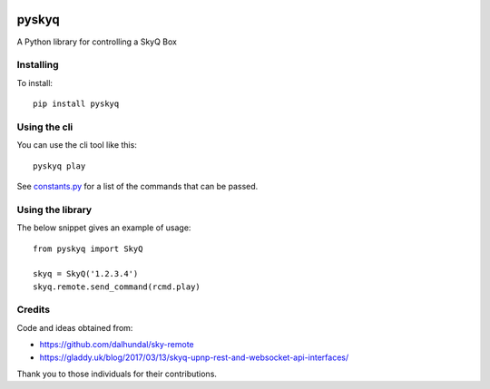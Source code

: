 .. image:: https://gitlab.com/bradwood/pyskyq/badges/develop/pipeline.svg
   :target: https://gitlab.com/bradwood/pyskyq/pipelines

.. image:: https://gitlab.com/bradwood/pyskyq/badges/develop/coverage.svg
   :target: https://bradwood.gitlab.io/pyskyq/develop/coverage/


======
pyskyq
======


A Python library for controlling a SkyQ Box

Installing
==========

To install:

::

    pip install pyskyq

Using the cli
=============

You can use the cli tool like this:

::

    pyskyq play

See constants.py_ for a list of the commands that can be passed.

.. _constants.py: : src/pyskyq/constants.py

Using the library
=================

The below snippet gives an example of usage:

::

    from pyskyq import SkyQ

    skyq = SkyQ('1.2.3.4')
    skyq.remote.send_command(rcmd.play)

Credits
=======
Code and ideas obtained from:

- https://github.com/dalhundal/sky-remote
- https://gladdy.uk/blog/2017/03/13/skyq-upnp-rest-and-websocket-api-interfaces/

Thank you to those individuals for their contributions.
